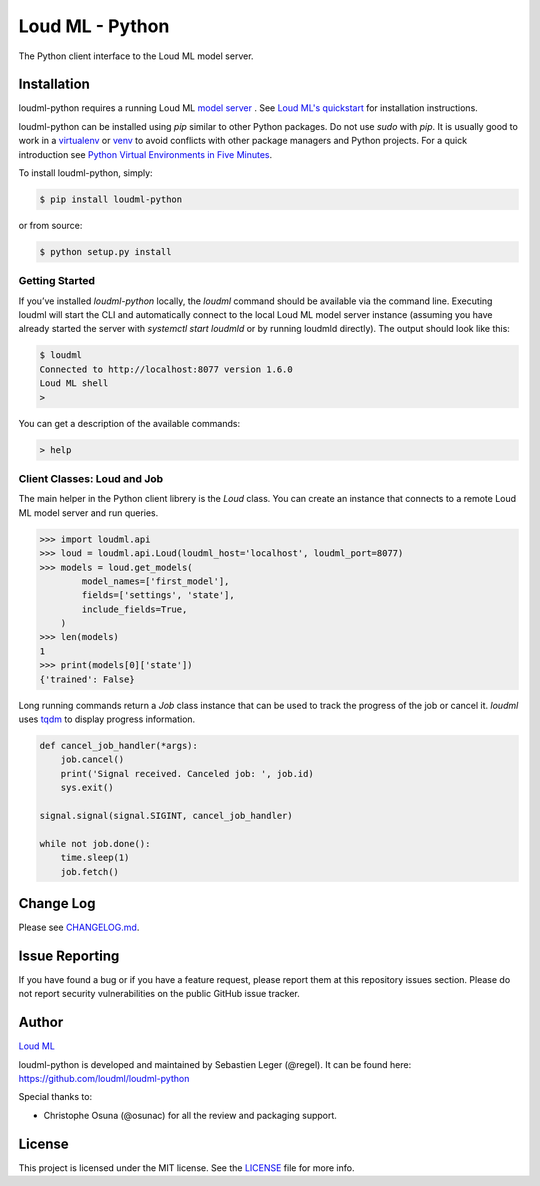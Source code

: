 ****************
Loud ML - Python
****************

The Python client interface to the Loud ML model server.

|pypi| |build| |coverage| |license|

============
Installation
============

loudml-python requires a running Loud ML `model server <https://github.com/regel/loudml>`_ . See `Loud ML's quickstart <https://loudml.io/guide>`_ for installation instructions.

loudml-python can be installed using `pip` similar to other Python packages. Do not use `sudo` with `pip`. It is usually good to work in a `virtualenv <https://virtualenv.pypa.io/en/latest/>`_ or `venv <https://docs.python.org/3/library/venv.html>`_ to avoid conflicts with other package managers and Python projects. For a quick introduction see `Python Virtual Environments in Five Minutes <https://bit.ly/py-env>`_.

To install loudml-python, simply:

.. code-block:: bash

    $ pip install loudml-python

or from source:

.. code-block:: bash
       
    $ python setup.py install


Getting Started
---------------

If you’ve installed `loudml-python` locally, the `loudml` command should be available via the command line. Executing loudml will start the CLI and automatically connect to the local Loud ML model server instance (assuming you have already started the server with `systemctl start loudmld` or by running loudmld directly). The output should look like this:

.. code-block:: bash

    $ loudml
    Connected to http://localhost:8077 version 1.6.0
    Loud ML shell
    >

You can get a description of the available commands:

.. code-block:: bash

    > help

Client Classes: Loud and Job
----------------------------

The main helper in the Python client librery is the `Loud` class. You
can create an instance that connects to a remote Loud ML model server
and run queries.

.. code-block:: pycon

    >>> import loudml.api
    >>> loud = loudml.api.Loud(loudml_host='localhost', loudml_port=8077)
    >>> models = loud.get_models(
            model_names=['first_model'],
            fields=['settings', 'state'],
            include_fields=True,
        )
    >>> len(models)
    1
    >>> print(models[0]['state'])
    {'trained': False}

Long running commands return a `Job` class instance that can be used to
track the progress of the job or cancel it. `loudml` uses
`tqdm <https://pypi.org/project/tqdm/>`_ to display progress information.

.. code-block:: pycon

    def cancel_job_handler(*args):
        job.cancel()
        print('Signal received. Canceled job: ', job.id)
        sys.exit()

    signal.signal(signal.SIGINT, cancel_job_handler)

    while not job.done():
        time.sleep(1)
        job.fetch()

==========
Change Log
==========

Please see `CHANGELOG.md <https://github.com/loudml/loudml-python/blob/master/CHANGELOG.md>`_.

===============
Issue Reporting
===============

If you have found a bug or if you have a feature request, please report them at this repository issues section.
Please do not report security vulnerabilities on the public GitHub issue tracker.

======
Author
======

`Loud ML`_

loudml-python is developed and maintained by Sebastien Leger (@regel).
It can be found here: https://github.com/loudml/loudml-python

Special thanks to:

* Christophe Osuna (@osunac) for all the review and packaging support.

=======
License
=======

This project is licensed under the MIT license. See the `LICENSE <https://github.com/loudml/loudml-python/blob/master/LICENSE>`_
file for more info.

.. _Loud ML: https://loudml.io

.. |pypi| image:: https://img.shields.io/pypi/v/loudml-python.svg?style=flat-square&label=latest%20version
       :target: https://pypi.org/project/loudml-python/
    :alt: Latest version released on PyPI

.. |build| image:: https://img.shields.io/circleci/project/github/loudml/loudml-python.svg?style=flat-square&label=circleci
       :target: https://circleci.com/gh/loudml/loudml-python
    :alt: Build status

.. |coverage| image:: https://img.shields.io/codecov/c/github/loudml/loudml-python.svg?style=flat-square&label=codecov
       :target: https://codecov.io/gh/loudml/loudml-python
    :alt: Test coverage

.. |license| image:: https://img.shields.io/:license-mit-blue.svg?style=flat-square
       :target: https://opensource.org/licenses/MIT
    :alt: License
